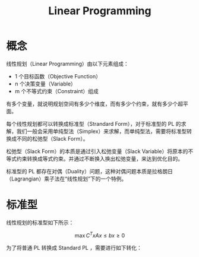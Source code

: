 :PROPERTIES:
:ID:       3e71741b-78bb-4fad-8bac-5e5f4e21e04b
:END:
#+title: Linear Programming

* 概念
线性规划（Linear Programming）由以下元素组成：

- 1 个目标函数（Objective Function）
- n 个决策变量（Variable）
- m 个不等式约束（Constraint）组成

有多个变量，就说明规划空间有多少个维度，而有多少个约束，就有多少个超平面。

每个线性规划都可以转换成标准型（Strandard Form），对于标准型的 PL 的求解，我们一般会采用单纯型法（Simplex）来求解，而单纯型法，需要将标准型转换成不同的松弛型（Slack Form）。

松弛型（Slack Form）的本质是通过引入松弛变量（Slack Variable）将原本的不等式约束转换成等式约束。并通过不断换入换出松弛变量，来达到优化目的。

标准型的 PL 都存在对偶（Duality）问题，这种对偶问题本质是拉格朗日（Lagrangian）乘子法在“线性规划”下的一个特例。

* 标准型
线性规划的标准型如下所示：

$$
\max C^{T}x
Ax \leq b
x \geq 0
$$

为了将普通 PL 转换成 Standard PL ，需要进行如下转化：
